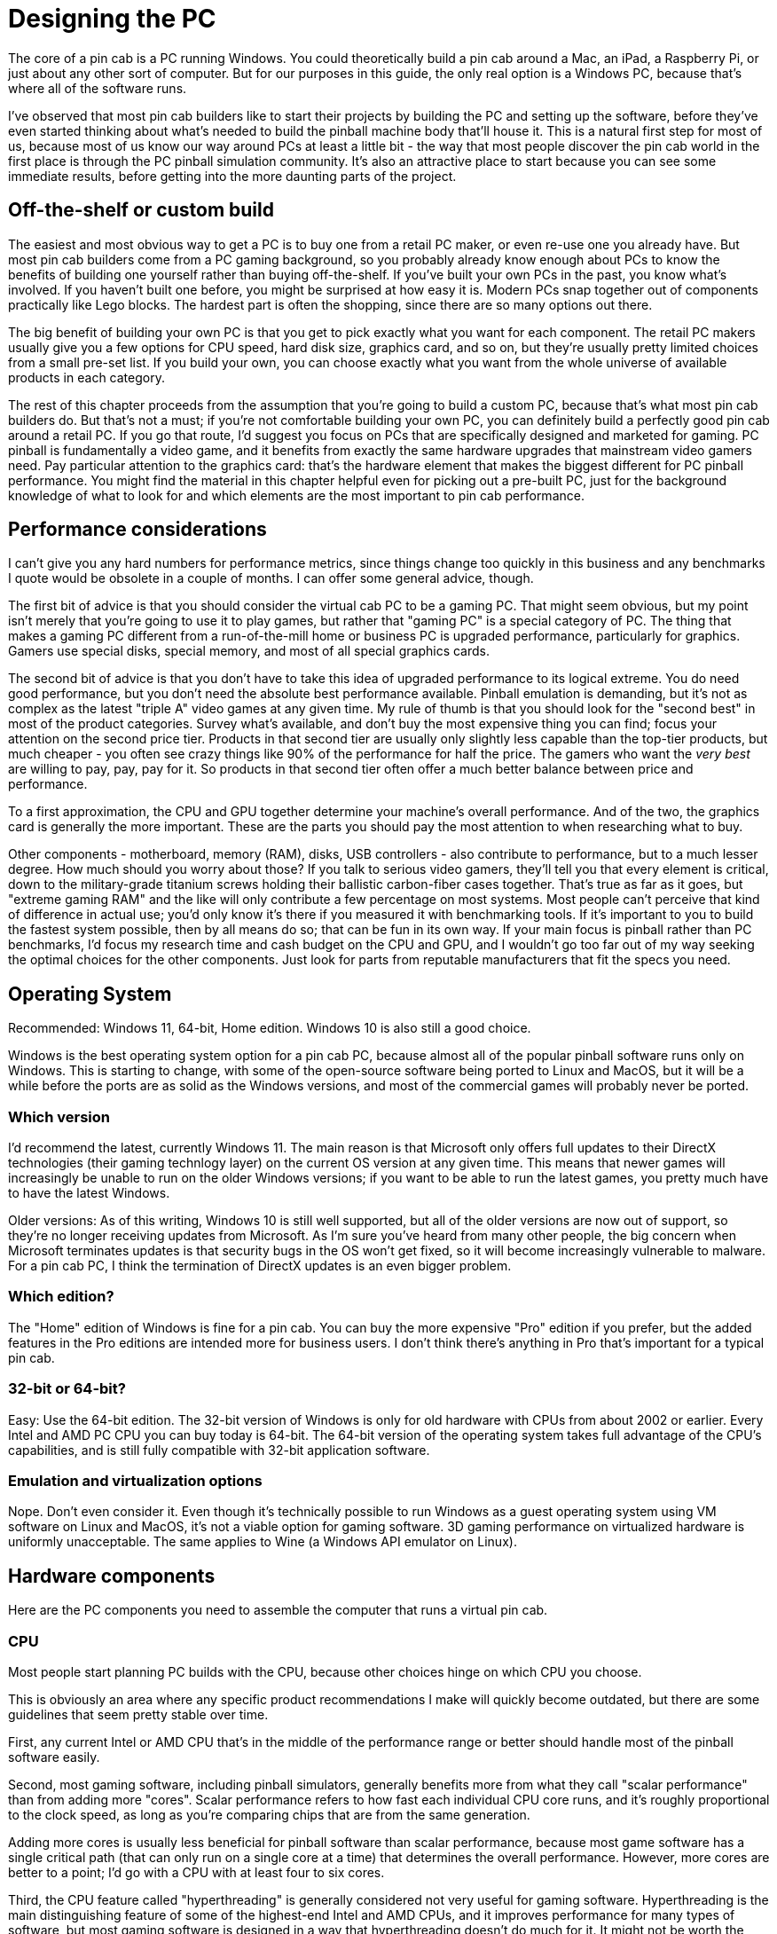 [#pc]
=  Designing the PC

The core of a pin cab is a PC running Windows. You could theoretically build a pin cab around a Mac, an iPad, a Raspberry Pi, or just about any other sort of computer. But for our purposes in this guide, the only real option is a Windows PC, because that's where all of the software runs.

I've observed that most pin cab builders like to start their projects by building the PC and setting up the software, before they've even started thinking about what's needed to build the pinball machine body that'll house it. This is a natural first step for most of us, because most of us know our way around PCs at least a little bit - the way that most people discover the pin cab world in the first place is through the PC pinball simulation community. It's also an attractive place to start because you can see some immediate results, before getting into the more daunting parts of the project.

== Off-the-shelf or custom build

The easiest and most obvious way to get a PC is to buy one from a retail PC maker, or even re-use one you already have. But most pin cab builders come from a PC gaming background, so you probably already know enough about PCs to know the benefits of building one yourself rather than buying off-the-shelf. If you've built your own PCs in the past, you know what's involved. If you haven't built one before, you might be surprised at how easy it is. Modern PCs snap together out of components practically like Lego blocks. The hardest part is often the shopping, since there are so many options out there.

The big benefit of building your own PC is that you get to pick exactly what you want for each component. The retail PC makers usually give you a few options for CPU speed, hard disk size, graphics card, and so on, but they're usually pretty limited choices from a small pre-set list. If you build your own, you can choose exactly what you want from the whole universe of available products in each category.

The rest of this chapter proceeds from the assumption that you're going to build a custom PC, because that's what most pin cab builders do. But that's not a must; if you're not comfortable building your own PC, you can definitely build a perfectly good pin cab around a retail PC. If you go that route, I'd suggest you focus on PCs that are specifically designed and marketed for gaming. PC pinball is fundamentally a video game, and it benefits from exactly the same hardware upgrades that mainstream video gamers need. Pay particular attention to the graphics card: that's the hardware element that makes the biggest different for PC pinball performance. You might find the material in this chapter helpful even for picking out a pre-built PC, just for the background knowledge of what to look for and which elements are the most important to pin cab performance.


== Performance considerations

I can't give you any hard numbers for performance metrics, since things change too quickly in this business and any benchmarks I quote would be obsolete in a couple of months. I can offer some general advice, though.

The first bit of advice is that you should consider the virtual cab PC to be a gaming PC. That might seem obvious, but my point isn't merely that you're going to use it to play games, but rather that "gaming PC" is a special category of PC. The thing that makes a gaming PC different from a run-of-the-mill home or business PC is upgraded performance, particularly for graphics. Gamers use special disks, special memory, and most of all special graphics cards.

The second bit of advice is that you don't have to take this idea of upgraded performance to its logical extreme. You do need good performance, but you don't need the absolute best performance available. Pinball emulation is demanding, but it's not as complex as the latest "triple A" video games at any given time. My rule of thumb is that you should look for the "second best" in most of the product categories. Survey what's available, and don't buy the most expensive thing you can find; focus your attention on the second price tier. Products in that second tier are usually only slightly less capable than the top-tier products, but much cheaper - you often see crazy things like 90% of the performance for half the price. The gamers who want the _very best_ are willing to pay, pay, pay for it. So products in that second tier often offer a much better balance between price and performance.

To a first approximation, the CPU and GPU together determine your machine's overall performance. And of the two, the graphics card is generally the more important. These are the parts you should pay the most attention to when researching what to buy.

Other components - motherboard, memory (RAM), disks, USB controllers - also contribute to performance, but to a much lesser degree. How much should you worry about those? If you talk to serious video gamers, they'll tell you that every element is critical, down to the military-grade titanium screws holding their ballistic carbon-fiber cases together. That's true as far as it goes, but "extreme gaming RAM" and the like will only contribute a few percentage on most systems. Most people can't perceive that kind of difference in actual use; you'd only know it's there if you measured it with benchmarking tools. If it's important to you to build the fastest system possible, then by all means do so; that can be fun in its own way. If your main focus is pinball rather than PC benchmarks, I'd focus my research time and cash budget on the CPU and GPU, and I wouldn't go too far out of my way seeking the optimal choices for the other components. Just look for parts from reputable manufacturers that fit the specs you need.

== Operating System

Recommended: Windows 11, 64-bit, Home edition. Windows 10 is also still a good choice.

Windows is the best operating system option for a pin cab PC, because almost all of the popular pinball software runs only on Windows. This is starting to change, with some of the open-source software being ported to Linux and MacOS, but it will be a while before the ports are as solid as the Windows versions, and most of the commercial games will probably never be ported.

=== Which version

I'd recommend the latest, currently Windows 11. The main reason is that Microsoft only offers full updates to their DirectX technologies (their gaming technlogy layer) on the current OS version at any given time. This means that newer games will increasingly be unable to run on the older Windows versions; if you want to be able to run the latest games, you pretty much have to have the latest Windows.

Older versions: As of this writing, Windows 10 is still well supported, but all of the older versions are now out of support, so they're no longer receiving updates from Microsoft. As I'm sure you've heard from many other people, the big concern when Microsoft terminates updates is that security bugs in the OS won't get fixed, so it will become increasingly vulnerable to malware. For a pin cab PC, I think the termination of DirectX updates is an even bigger problem.

=== Which edition?

The "Home" edition of Windows is fine for a pin cab. You can buy the more expensive "Pro" edition if you prefer, but the added features in the Pro editions are intended more for business users. I don't think there's anything in Pro that's important for a typical pin cab.

=== 32-bit or 64-bit?

Easy: Use the 64-bit edition. The 32-bit version of Windows is only for old hardware with CPUs from about 2002 or earlier. Every Intel and AMD PC CPU you can buy today is 64-bit. The 64-bit version of the operating system takes full advantage of the CPU's capabilities, and is still fully compatible with 32-bit application software.

=== Emulation and virtualization options

Nope. Don't even consider it. Even though it's technically possible to run Windows as a guest operating system using VM software on Linux and MacOS, it's not a viable option for gaming software. 3D gaming performance on virtualized hardware is uniformly unacceptable. The same applies to Wine (a Windows API emulator on Linux).

== Hardware components

Here are the PC components you need to assemble the computer that runs a virtual pin cab.


=== CPU

Most people start planning PC builds with the CPU, because other choices hinge on which CPU you choose.

This is obviously an area where any specific product recommendations I make will quickly become outdated, but there are some guidelines that seem pretty stable over time.

First, any current Intel or AMD CPU that's in the middle of the performance range or better should handle most of the pinball software easily.

Second, most gaming software, including pinball simulators, generally benefits more from what they call "scalar performance" than from adding more "cores". Scalar performance refers to how fast each individual CPU core runs, and it's roughly proportional to the clock speed, as long as you're comparing chips that are from the same generation.

Adding more cores is usually less beneficial for pinball software than scalar performance, because most game software has a single critical path (that can only run on a single core at a time) that determines the overall performance. However, more cores are better to a point; I'd go with a CPU with at least four to six cores.

Third, the CPU feature called "hyperthreading" is generally considered not very useful for gaming software. Hyperthreading is the main distinguishing feature of some of the highest-end Intel and AMD CPUs, and it improves performance for many types of software, but most gaming software is designed in a way that hyperthreading doesn't do much for it. It might not be worth the cost bump in a pin cab.

CPU performance is always a hot topic in the gaming community, so it's easy to find lots of detailed performance data on gaming-related Web sites. Several sites run extensive benchmarking suites and publish their results. You should give the most weight to tests for gaming performance, since pinball simulators are similar to other video games in the way they use the machine's hardware resources.

=== CPU fan

Most modern CPUs require a special fan mounted directly on top of the chip. If you buy your CPU in retail packaging, it usually includes a suitable fan. However, some vendors sell unpackaged "OEM" versions intended for use by business buyers building systems for resale, and these usually don't include anything but the bare CPU. In that case, you'll need to buy a CPU fan separately. These can be found on Newegg and other sites that sell components by using a search term like "i5 fan". Check the specs on the options you find to make sure your specific CPU type is listed, since these fans usually have to match the exact shape and size of the chip.

=== Motherboard

The motherboard is the main system board with all of the core electronics, and connectors for all of the add-in cards, disks, and input devices.

Choose a CPU before looking for motherboards. Any given motherboard only works with specific CPUs. Once you know the CPU you're going to use, you should be able to find suitable motherboards by searching the Web for "xxx motherboard", where "xxx" is your CPU type. Use the detailed CPU part number, like "i5-7600k".

I've had good results with motherboards from Gigabyte, but several other manufacturers make good motherboards as well.

For a pin cab, your needs from a motherboard aren't very complex. Here are the main features I'd look for:

* Must have: Compatibility with your chosen CPU
* Must have: At least one fast expansion slot for a graphics card, typically PCI Express x16 (as of this writing).
* Must have: At least two additional expansion slots, in case you want to add a sound card, Wi-Fi card, USB card, or any other add-ins.
* Must have: Memory slots for at least 8GB of RAM. (This is almost a given; it's hard to find a board _without_ at least this much capacity these days.)
* Nice to have: on-board Ethernet port. This is standard on nearly all modern motherboards. Wi-Fi is less important, because you might not be able to use a built-in antenna effectively; the walls of a pin cab are thick enough to significantly block the signal. An external antenna is usually better if you want Wi-Fi on the cab, and for that you'll probably need an add-in card or an external USB Wi-Fi adapter.
* Nice to have: integrated audio. Nearly all modern motherboards include audio outputs. This isn't required, though, as you can add a sound card via an expansion slot if needed.
* Nice to have: USB 2 *and* USB 3 connectors. Some older USB devices don't work well with USB 3 ports, so it's helpful to have both types in case you need a USB 2 port for some devices. This isn't required, though, since an external USB 2 hub can serve the same function.

*Performance considerations:* Not really an issue, unless you're looking to build an extreme gaming system. A motherboard designed for a particular CPU is almost always based on the Intel or AMD chipset mated to that CPU, so you won't see a huge amount of variation among different boards for the same CPU. If you're concerned about finding the fastest motherboard for your CPU, you can do some research on benchmark sites on the Web.

*What about on-board graphics?* Unimportant, because you'll need a separate graphics card whether or not the motherboard has its own built-in graphics. There might be exceptions, but all of the built-in motherboard graphics chip sets I've ever seen are low-end, suitable for business graphics, not gaming.

If the motherboard doesn't have on-board graphics, great, that's one less thing to worry about when configuring the BIOS. If it does have on-board graphics, as most modern motherboards do, it's still not a problem because you should be able to disable it in the BIOS setup. In fact, many BIOSes will do this automatically when they detect the presence of a separate video card.


=== Graphics cards

The graphics card is the most important component for game performance. It's even more important than the CPU for games, because it's actually a whole separate computer in its own right that does most of the computing work for displaying 3D graphics. Fast graphics cards are capable of drawing more complex images more rapidly, making for smoother game action.

You should wait until after selecting a motherboard to choose a graphics card, because you need a graphics card that matches the "slot" type on your motherboard. Your motherboard specs should tell you what kind of graphics cards it accepts; look for "graphics cards" or "expansion slots" in the spec sheet. For quite a while now, motherboards have been standardized on "PCI Express" slots for the graphic interface. These are quoted with a speed like "x16", so you might see "PCI Express x16" in the expansion slot list. Once you find that information, that tells you what types of graphic cards are compatible.

Graphics cards are available from many manufacturers, but most (regardless of manufacturer) use chip sets made by either Nvidia or AMD. The spec sheet should tell you the underlying chip set, and in fact, most cards from most brands include this information right in the name. For example, a "Gigabyte Geforce GTX 1050" is based on the Nvidia 1050 chip set. You'll start to recognize the chip set names if you shop around enough, since you'll see the same numerical designations over and over on different brands of cards. The performance of a graphics card is almost entirely a function of the chip set, not the brand, so you should see reasonably similar performance from cards based on a given chip set even if they're from different brands.

*Which chip set?* Check the forums for advice on current models. This is another area where something in the second tier of the current available performance range is usually a good choice.

Note that a 4K main monitor is more demanding than a regular HD (2K) monitor, so you should bias your search towards the higher end if you're planning on 4K.

*Video memory:* Video cards have their own on-board memory, usually 1GB or more on a modern card. The fastest type of memory has a type like "GDDR3" or "GDDR5". A higher number suffix indicates faster memory. Visual Pinball and other gaming software benefits from larger memory sizes with faster memory.

*Display size and refresh rate:* Any modern video card should be able to drive a 1080p main monitor and a couple of additional smaller monitors. (1080p or even 720p is perfectly adequate for a backglass TV.) A higher-end card might be needed if you're using a 4K main monitor.

*Outputs/connectors:* Be sure you have enough outputs for all of the monitors you plan to connect, taking into account the playfield TV, the backbox TV, and the score display (DMD) TV, if you're using that.

Most higher-end graphics cards offer several output ports with different types of connectors. You can almost always use all of the outputs simultaneously to drive multiple monitors. This lets you use a single graphics card to drive all of the TVs in your system.

I'd recommend finding a card with at least two of the following connectors, in any combination: HDMI, DVI-D, Display Port (DP). All of these types can be connected (using passive adapters) to HDMI inputs, which is what you'll need on almost any modern TV. As long as you have two ports of these types, you should have no problem connecting two TVs to the card.

If you're planning to also use a third display for the DMD area, you'll need a third output for that. A VGA or DVI-D connector will usually work for this third output, since DMD monitors are usually implemented with laptop displays or small desktop monitors. Most video cards have a VGA output in addition to one or more of the more modern connectors listed above, so this is fairly easy to find.

If you're going to use a real pinball DMD instead of a small video display, you *won't* need to connect that the graphics card. Real DMDs aren't video devices, so they don't connect to your graphics card; they connect instead to a special external controller via USB.

You should check the specs to confirm that the card you're considering can handle the two or three simultaneous outputs you plan to use. Nearly all modern graphics cards allow this, but it's worth checking to be sure.

*Port compatibility:* You don't necessarily need an exact match between the output port types on your video card and the input ports on your TVs and monitors. Many of the port types are electrically compatible with each other, meaning you can connect them with a simple cable that has the right plug on each end.

The following combinations of port types are compatible. The only requirement is a cable with the corresponding connector type at each end. These are relatively inexpensive and can be easily found online.

[cols="1,1,1"]
|===
|TV IN|Video Card OUT|Compatible?

.3+|HDMI
|HDMI
|Yes

|DVI-D
|Yes

|DisplayPort
|Yes

.3+|DVI-D
|HDMI
|Yes

|DVI-D
|Yes

|DisplayPort
|Yes

|DisplayPort
|DisplayPort
|Yes

.2+|VGA
|VGA
|Yes

|DVI-I
|Yes

|===

*Two cards for two monitors:* Not advised. It _seems_ like two cards would be better than one - more hardware is always faster, right? But in practice, two cards are actually _slower_ than one. Everyone on the forums who's tried this has had the same results: you get lower frame rates, more stutter, and more lag with multiple video cards.]



The technical reasons for this are unclear (my wild guess is that it's due to increased PCIe bus contention). Without understanding the cause, I can't rule out the possibility that _some_ systems exist where two cards would go faster than one. But if there are, they seem to be the exception; many people have tried it and had poor results.

By far the best way that anyone has found to improve performance of the pinball simulators is to use a faster video card.

*Using the motherboard GPU as a second video card:* Not advised, for exactly the same reasons that you shouldn't add a second video card (above). Enabling the motherboard GPU is exactly the same as adding a second video card in terms of its effect on your overall system performance: you'll see lower frame rates, more stutter, and more lag if you enable the on-board GPU.]


=== Memory (RAM)

I'd recommend at least 8GB of motherboard RAM. This is enough memory for Windows plus the pinball simulator to run comfortably without "swapping" to disk. More RAM is generally better - particularly for future-proofing, considering that Windows and other software tends to need more memory on every update. If you have the budget, you can install as much memory as your motherboard can accept.

The type of RAM chip you use must match the requirements for your motherboard. You can find the RAM type requirements in your motherboard's spec sheet, but it's usually easier to find the right chips by typing your motherboard's model number into a Web store's RAM search. Most online stores that sell RAM let you search for compatible chips by motherboard, narrowing the results to show only compatible products once you enter the motherboard information.

You'll probably be able to find many compatible RAM chips for your motherboard. These will be listed with a speed class like "DDR3-2000" or "DDR4-2133". "DDR3" and "DDR4" are essentially versions of the electrical interfaces, so your motherboard will probably accept exactly one of these types. The suffixes like "-2000" are clock speeds, so higher numbers are faster in terms of the bus clock. These numbers don't translate directly or linearly to overall system throughput, since there are many other factors besides the raw clock speed that affect the actual performance, but using higher-speed RAM will generally increase overall system speed. I'd recommend buying the fastest speed class that your motherboard supports, since the price differences between RAM types aren't usually dramatic, but you can let your budget decide, since the performance differences probably won't be dramatic either.

Note that you might see the "DDR" speed class combined with another class with a "PC" prefix, such as "PC3-16000". These are just different ways of stating the same information. Don't compare "DDR" speeds with "PC" speeds, since they're different systems - only compare "DDR" speeds with other "DDR" speeds, and "PC" speeds with other "PC" speeds.

In addition to the "DDR" speed class, you might see a series of other specs, such as "Timing 15-17-17-35" or "CAS Latency 15". These numbers are further details about the memory speed. Hardcore gamers try to optimize these, but I don't recommend worrying about them, because they represent very slight differences in speed that might not even be noticeable in actual use. The "DDR" speed class and the total amount of RAM are much more important.

=== Hard Disk

The best type of hard disk for a virtual pin cab PC is an SSD, which isn't actually a "disk" at all, but serves the same storage function using flash memory instead of magnetic media. SSDs are much faster than conventional hard disks, especially for booting Windows and loading software. Booting Windows from an SSD typically takes ten or twenty seconds, compared with a minute or more with a conventional hard disk.

SSDs also smaller than convention disks, and they're essentially immune to damage from vibration or shock. The shock resistance is good for a pin cab since you'll want to be able to nudge the machine without worrying about damaging the disk.

The main drawback of SSDs is that they're more expensive than conventional hard disk per gigabyte. Fortunately, a pin cab doesn't need a very large disk, so most pin cab builders will find that a suitably sized SSD is well within a reasonable budget for the PC components.

How much storage do you need? Let's look at what you'll typically need to install on a pin cab PC:

* Windows operating system: about 20GB
* Visual Pinball: about 20MB
* Future Pinball: about 100MB
* VP and FP tables: varies, hundreds of MB
* PinballX (menu system): about 40MB
* PinballX media (table images, videos, etc): varies, hundreds of MB
* Web browser: 1GB
* Other software and utilities: varies, hundreds of MB

We obviously can't come up with an exact number here because the total will depend on how many tables you install. But we can still come up with a pretty good upper bound, since there are only so many tables out there (perhaps 1000 in circulation), and they're not all that big individually (perhaps 1MB to 20MB apiece). Even if you install all of the tables you can find, and even if you never delete the less interesting ones, you're probably talking about less than 20GB of total disk space required for them.

Adding all of this up, we come up with about 45GB. Realistically, you'll want to increase that figure to account for the inherent overhead in the way Windows uses disk space, and to leave some room for temporary files, downloads, etc. So I'd recommend an absolute minimum disk size of about 65GB, and preferably at least 120GB. But given current prices, I'd step up to about 250GB - that size is available for about $100 US as of this writing, which makes it the best value in terms of price per gigabyte. 250GB is plenty of space for all current pin cab needs and leaves lots of space for future expansion. Depending on when you read this, the best value size might be even larger, so shop around to see what's available.

=== Power supply

Virtually all motherboards and disk drives are compatible with the standard "ATX" type of power supply. The only exceptions are motherboards designed for very small form factor machines, so as long as you're using a standard full-sized motherboard, you should be able to use any ATX power supply from any manufacturer.

ATX power supplies are so standardized that you don't have to worry about the types of plugs it has or the types of voltages it produces. These are all uniform across all ATX power supplies. The only thing that varies is the total power capacity, expressed as a number of Watts. You'll have to pick a power supply that produces at least the wattage required by your motherboard and other components.

You can determine your wattage requirement by adding up the power figures in the specs for your motherboard and video card. Those are the two components that draw the most power in your system. Be sure to pay attention to the video card, because it might require even more power than your motherboard does.

For example, if your motherboard spec sheet says that it requires 200W, and your video card requires 300W, you'll need a power supply that provides at least 500W. I'd add about 100W to the total you come up with from the motherboard and video specs, to account for the little bit of extra power that will be drawn by the disk and USB devices, so in this example I'd look for a power supply rated for at least 600W. The number you come up with here is just a minimum: you can buy any power supply rated at this number or higher.

=== Sound cards

Most modern motherboards have integrated audio. For a basic setup, this is all you'll need.

If you want, you can add a separate sound card that plugs into an expansion slot on your motherboard. This will let you set up a second, independent set of speakers on the added card, in addition to the main set of speakers attached to the motherboard audio outputs.

Why would you want two sets of outputs? Visual Pinball has a special feature that lets you take advantage of two audio systems to separate the "music" tracks from the playfield sound effects. Many pin cab builders set things up so that the music plays from the backbox speakers, the same arrangement as in the real machines from the 1990s, and the playfield sound effects play through a separate set of speakers located inside the cabinet under the TV. The playfield effects include the sound of the ball rolling and bumping into things, so it improves the simulation to have these sounds come from the direction of the playfield.

If you do want to install a separate sound card for the playfield effects, you don't need anything fancy. Any inexpensive sound card will do. Just make sure that it uses the same type of expansion slot that you have on your motherboard. For most modern motherboards, these will be standard PCI slots.

=== Case or caseless

Most pin cab builders house the whole PC inside the cabinet. This makes everything self-contained and adds to the illusion of a real machine. That's not a requirement, though: some cab builders simply put a regular PC on the floor next to the cabinet. This works, but it's not as nicely integrated, and you'll have to run several cables (video and USB) between the external PC and the cab. It's fairly obvious how to set that up, so we'll ignore that option and focus on how to set up a PC inside the cabinet.

There are two main options for mounting the PC components inside the cabinet. The first is to build the PC using a conventional tower case, and then put the case inside the cabinet. The second is to skip the case and mount all of the PC components directly inside the cabinet, attaching them to the floor of the cabinet or one of the inside walls. The cabinet itself serves as the case. Each approach has some tradeoffs.

The main advantage of using a conventional PC case is that it provides structural support to hold the video card and other add-in cards in place, and provides places to mount the disks. A case also provides physical protection from falling objects, and provides shielding for the radio frequency energy that a PC produces.

The big downside of using a case is that it takes up a lot of space. A typical mid-tower case is about 14x16x7 inches. A standard pin cab is 20.5" wide on the inside, and you'll have about 9 or 10 inches of vertical clearance between the floor and the playfield TV. That leaves enough room for a tower case lying on its side, but just barely.

Note that there's such a thing as a "small form factor" case. These take up less space, as the name suggests, but they're not really a good option for pin cabs. The big problem is that they don't accommodate full-size PCIe video cards. The video card is so critical to performance that you won't want to be limited to the few available small form factor options.



If you skip the case, it's straightforward to mount the motherboard, disk, and power supply to the floor of the cabinet. The only real complication is that the video card and other add-in cards will need some kind of structural support to keep them from working loose from the motherboard slots. One option is a partial case, known as an "I/O panel" or "I/O tray". You can search for these on the Web by looking for terms like "ATX I/O panel" or "mATX motherboard tray" (use "ATX" or "mATAX" according to your motherboard's "form factor" spec). Another option is to fashion your own ad hoc support from wood or sheet metal. We'll look at specifics in  xref:pcInstall.adoc#pcInstall[Installing the PC] .

=== Fans

PC components and TVs generate heat when running, so you'll want to make sure the cabinet interior is well ventilated. Most cab builders do this by installing a couple of PC case fans in specially cut openings in the floor or back wall of the cabinet. See xref:fans.adoc#fans[Cooling Fans] for more.

[#pcNetworkConnections]
=== Network

You'll definitely want network connectivity in your cab PC, so that you can download software and pinball tables from the Internet.

Nearly all motherboards have built-in Ethernet ports for wired connections. If you'll have access to a wired router port in your pin cab's ultimate location, the built-in Ethernet port is all you'll need. If not, you'll want to consider another option, such as WiFi or powerline networking.

If you're already using WiFi for your other devices, you can get your pin cab on the network by adding a WiFi card. Some motherboards have built-in WiFi, so you might not even need to add anything; check your motherboard specs.

If you do add WiFi to your pin cab PC, I'd recommend doing so with a PCI add-in card that has an external antenna with at least a few feet of wire, to allow locating the antenna away from the motherboard. The reason is that the wood walls of a pin cab can substantially block the WiFi radio signal, so you'll get a much better signal if you can move the antenna outside of the cabinet. A built-in antenna or an antenna that's attached directly to the PCI card might not get a strong enough signal.

Another option is a "powerline" network. These send signals over your house's AC electrical wiring rather than by radio, so they're not susceptible to the interference and blockage problems that make WiFi problematic in some setups. They also don't require any extra wiring, since they use the existing power wiring in your house. To make this work, you'll need one powerline adapter connected to the pin cab PC via the motherboard's Ethernet port, and a second powerline adapter connected to a port on your Ethernet router. Netgear, Linksys, and others make starter kits that come with the necessary equipment to set this up.

I always prefer a wired Ethernet connection when possible, since it's extremely reliable and almost effortless to set up. Powerline is my second choice when a wired Ethernet connection isn't possible, since it tends to be more reliable than WiFi and easier to set up. WiFi is great for mobile devices, but a pin cab has to be plugged into the power outlet anyway, so I think powerline is the way to go if you can't arrange a regular wired Ethernet connection.

=== Port connections

Assuming you're placing your PC inside the cabinet, you'll need a way to connect the keyboard, mouse, and (if you're using one) the Ethernet cable.

One easy way to deal with the keyboard and mouse is to buy wireless devices. Modern wireless keyboards and mice come with USB transceivers; just plug the transceivers into USB ports on the motherboard and you're set. Similarly, using WiFi or powerline Ethernet (see the xref:#pcNetworkConnections[Network] section above) eliminates the need for external network cabling. Making everything wireless is the most convenient approach, but it's more expensive, and I've never been fully satisfied with the performance of any wireless keyboard or mouse I've used.

If you're using wired devices, a simple solution is to drill a hole in the cabinet big enough for the cables (preferably somewhere inconspicuous, like the floor or back wall), pull the cables through the opening, and plug them into the appropriate motherboard ports. The downsides of this approach are that it uses up a couple of feet of cable inside the cab (which might put your keyboard and mouse on too short a leash), and that it's inconvenient to disconnect and reconnect the devices (you have to open up the machine to get to the plugs).

If you want something a little more elegant and flexible, you can install the appropriate port connectors on the exterior of your cabinet and wire them to the motherboard internally. You can set this up pretty easily with parts made for installing data jacks in wall plates that resemble regular electrical outlet plates. These are commonly used for home theater and office installations. Here are the parts I'd recommend:

* 1 Keystone wall plate insert with 2 openings, for the keyboard and mouse
* 1 Keystone wall plate insert with 1 opening, for the Ethernet port
* 2 Keystone snap-in USB 3.0 female-to-female couplers
* 1 Keystone PS2 (6-pin mini DIN) female-to-female coupler (optional, if you're using an older keyboard with a PS2 connector instead of USB)
* 1 Keystone snap-in RJ45 Cat6 female-to-female coupler
* 4-foot standard male-to-male cables for each of the above connections

See xref:pcInstall.adoc#pcInstall[Installing the PC] for installation instructions.

=== Optical disks

Most pin can builders don't include any optical disks (CD-ROM or DVD-ROM) in their systems. And it almost goes without saying that floppy disks and other removable media are obsolete and can be skipped.

Apart from the operating system, you should be able to load all necessary software by network download. The operating system itself can be installed from a USB thumb drive. Newer versions of Windows can be purchased on a pre-loaded thumb drive, and you can also use your existing desktop PC to create an installable thumb drive image from Windows DVD-ROM install media.

